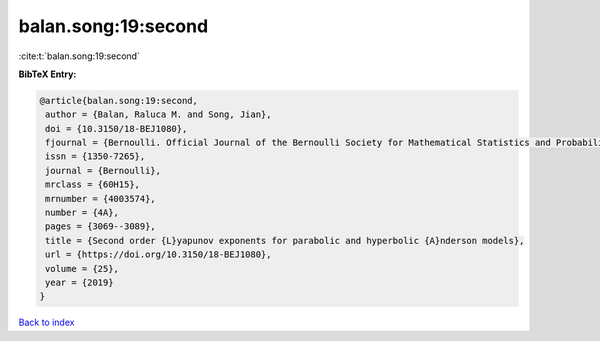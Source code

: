 balan.song:19:second
====================

:cite:t:`balan.song:19:second`

**BibTeX Entry:**

.. code-block:: bibtex

   @article{balan.song:19:second,
    author = {Balan, Raluca M. and Song, Jian},
    doi = {10.3150/18-BEJ1080},
    fjournal = {Bernoulli. Official Journal of the Bernoulli Society for Mathematical Statistics and Probability},
    issn = {1350-7265},
    journal = {Bernoulli},
    mrclass = {60H15},
    mrnumber = {4003574},
    number = {4A},
    pages = {3069--3089},
    title = {Second order {L}yapunov exponents for parabolic and hyperbolic {A}nderson models},
    url = {https://doi.org/10.3150/18-BEJ1080},
    volume = {25},
    year = {2019}
   }

`Back to index <../By-Cite-Keys.rst>`_
